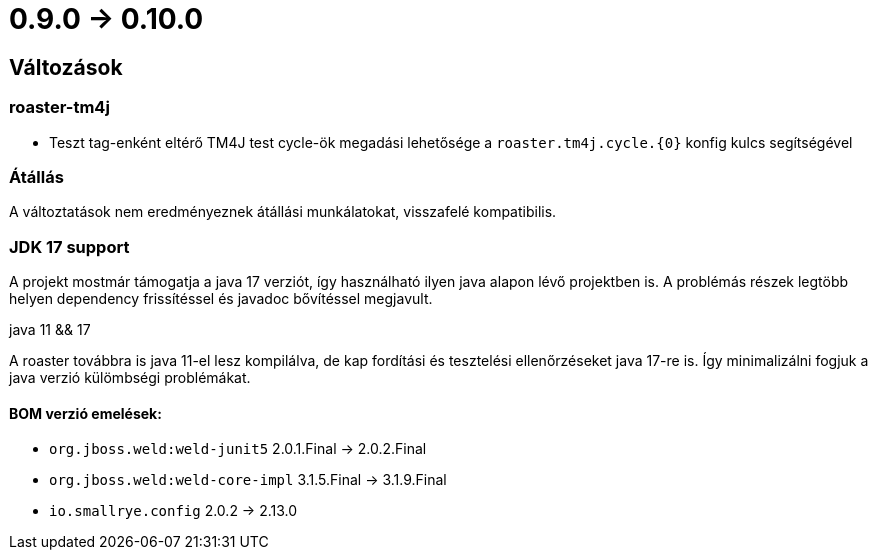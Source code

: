 = 0.9.0 -> 0.10.0

== Változások

=== roaster-tm4j

* Teszt tag-enként eltérő TM4J test cycle-ök megadási lehetősége a `roaster.tm4j.cycle.{0}` konfig kulcs segítségével

=== Átállás
A változtatások nem eredményeznek átállási munkálatokat, visszafelé kompatibilis.

=== JDK 17 support
A projekt mostmár támogatja a java 17 verziót,
így használható ilyen java alapon lévő projektben is.
A problémás részek legtöbb helyen dependency frissítéssel és javadoc bővítéssel megjavult.

.java 11 && 17
A roaster továbbra is java 11-el lesz kompilálva,
de kap fordítási és tesztelési ellenőrzéseket java 17-re is.
Így minimalizálni fogjuk a java verzió külömbségi problémákat.

==== BOM verzió emelések:
* `org.jboss.weld:weld-junit5` 2.0.1.Final -> 2.0.2.Final
* `org.jboss.weld:weld-core-impl` 3.1.5.Final -> 3.1.9.Final
* `io.smallrye.config` 2.0.2 -> 2.13.0
